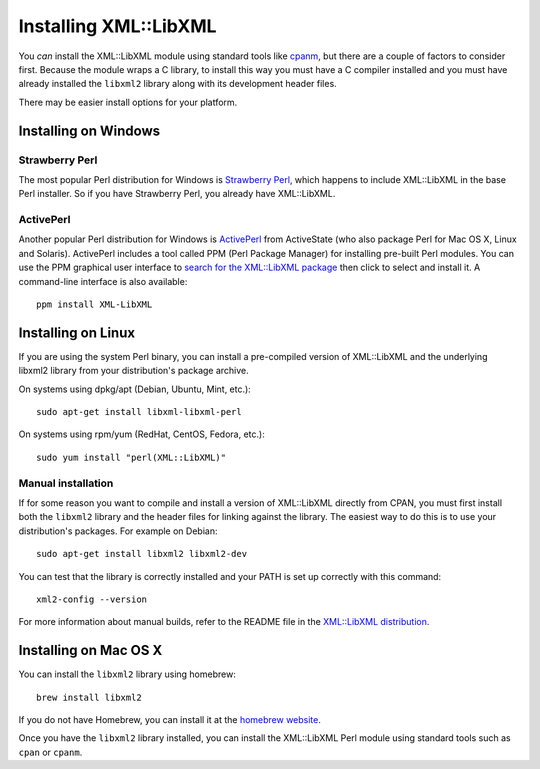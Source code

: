 
Installing XML::LibXML
======================

You *can* install the XML::LibXML module using standard tools like `cpanm
<https://metacpan.org/pod/distribution/App-cpanminus/bin/cpanm>`_, but there
are a couple of factors to consider first.  Because the module wraps a C
library, to install this way you must have a C compiler installed and you must
have already installed the ``libxml2`` library along with its development
header files.

There may be easier install options for your platform.

Installing on Windows
---------------------

Strawberry Perl
~~~~~~~~~~~~~~~

The most popular Perl distribution for Windows is `Strawberry Perl
<http://strawberryperl.com/>`_, which happens to include XML::LibXML in the
base Perl installer.  So if you have Strawberry Perl, you already have
XML::LibXML.

ActivePerl
~~~~~~~~~~

Another popular Perl distribution for Windows is `ActivePerl
<http://www.activestate.com/activeperl/downloads>`_ from ActiveState (who also
package Perl for Mac OS X, Linux and Solaris).  ActivePerl includes a tool
called PPM (Perl Package Manager) for installing pre-built Perl modules.  You
can use the PPM graphical user interface to `search for the XML::LibXML package
<http://code.activestate.com/ppm/search:XML::LibXML/>`_ then click to select
and install it.  A command-line interface is also available::

    ppm install XML-LibXML

Installing on Linux
-------------------

If you are using the system Perl binary, you can install a pre-compiled version
of XML::LibXML and the underlying libxml2 library from your distribution's
package archive.

On systems using dpkg/apt (Debian, Ubuntu, Mint, etc.)::

    sudo apt-get install libxml-libxml-perl

On systems using rpm/yum (RedHat, CentOS, Fedora, etc.)::

    sudo yum install "perl(XML::LibXML)"

Manual installation
~~~~~~~~~~~~~~~~~~~

If for some reason you want to compile and install a version of XML::LibXML
directly from CPAN, you must first install both the ``libxml2`` library and
the header files for linking against the library.  The easiest way to do this
is to use your distribution's packages.  For example on Debian::

    sudo apt-get install libxml2 libxml2-dev

You can test that the library is correctly installed and your PATH is set up
correctly  with this command::

    xml2-config --version

For more information about manual builds, refer to the README file in the
`XML::LibXML distribution <https://metacpan.org/release/XML-LibXML>`_.

Installing on Mac OS X
----------------------

You can install the ``libxml2`` library using homebrew::

    brew install libxml2

If you do not have Homebrew, you can install it at the `homebrew website
<https://brew.sh/>`_.

Once you have the ``libxml2`` library installed, you can install the
XML::LibXML Perl module using standard tools such as ``cpan`` or ``cpanm``.


